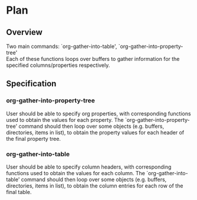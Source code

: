 * Plan
** Overview
Two main commands: `org-gather-into-table', `org-gather-into-property-tree'\\
Each of these functions loops over buffers to gather information for the specified columns/properties respectively.
** Specification
*** org-gather-into-property-tree
User should be able to specify org properties, with corresponding functions used to obtain the values for each property.
The `org-gather-into-property-tree' command should then loop over some objects (e.g. buffers, directories, items in list),
to obtain the property values for each header of the final property tree.
*** org-gather-into-table
User should be able to specify column headers, with corresponding functions used to obtain the values for each column.
The `org-gather-into-table' command should then loop over some objects (e.g. buffers, directories, items in list),
to obtain the column entries for each row of the final table.
